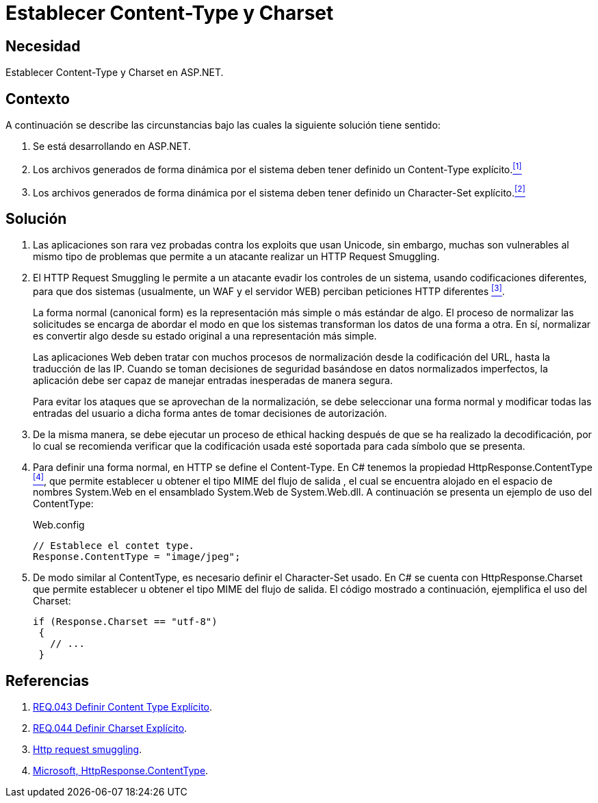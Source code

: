 :page-slug: products/defends/aspnet/establecer-content-type/
:category: aspnet
:page-description: Nuestros ethical hackers explican como evitar vulnerabilidades de seguridad mediante la configuración segura de los parámetros content-type y charset en ASP.NET para evitar ataques de tipo Http Request Smuggling y reforzar la seguridad de las aplicaciones web.
:page-keywords: ASP.NET, Seguridad, Content type, Charset, HTTP Request Smuggling, Configuración.
:defends: yes

= Establecer Content-Type y Charset

== Necesidad

Establecer +Content-Type+ y +Charset+ en +ASP.NET+.

== Contexto

A continuación se describe las circunstancias
bajo las cuales la siguiente solución tiene sentido:

. Se está desarrollando en +ASP.NET+.
. Los archivos generados de forma dinámica por el sistema
deben tener definido un +Content-Type+ explícito.<<r1, ^[1]^>>
. Los archivos generados de forma dinámica por el sistema
deben tener definido un +Character-Set+ explícito.<<r2, ^[2]^>>

== Solución

. Las aplicaciones son rara vez probadas
contra los +exploits+ que usan +Unicode+,
sin embargo, muchas son vulnerables
al mismo tipo de problemas
que permite a un atacante realizar
un +HTTP Request Smuggling+.

. El +HTTP Request Smuggling+
le permite a un atacante
evadir los controles de un sistema,
usando codificaciones diferentes,
para que dos sistemas (usualmente, un +WAF+ y el servidor +WEB+)
perciban peticiones +HTTP+ diferentes <<r3, ^[3]^>>.
+
La forma normal (+canonical form+) es la representación más simple
o más estándar de algo.
El proceso de normalizar las solicitudes
se encarga de abordar el modo
en que los sistemas transforman los datos de una forma a otra.
En sí, normalizar es convertir algo
desde su estado original
a una representación más simple.
+
Las aplicaciones Web deben tratar
con muchos procesos de normalización
desde la codificación del +URL+,
hasta la traducción de las +IP+.
Cuando se toman decisiones de seguridad
basándose en datos normalizados imperfectos,
la aplicación debe ser capaz de manejar
entradas inesperadas de manera segura.
+
Para evitar los ataques
que se aprovechan de la normalización,
se debe seleccionar una forma normal
y modificar todas las entradas del usuario a dicha forma
antes de tomar decisiones de autorización.

. De la misma manera,
se debe ejecutar un proceso de ethical hacking
después de que se ha realizado la decodificación,
por lo cual se recomienda verificar
que la codificación usada esté soportada
para cada símbolo que se presenta.

. Para definir una forma normal,
en HTTP se define el +Content-Type+.
En +C#+ tenemos la propiedad +HttpResponse.ContentType+ <<r4, ^[4]^>>,
que permite establecer u obtener
el tipo +MIME+ del flujo de salida ,
el cual se encuentra alojado
en el espacio de nombres +System.Web+
en el ensamblado +System.Web+ de +System.Web.dll+.
A continuación se presenta un ejemplo de uso del +ContentType+:
+
.Web.config
[source, java, linenums]
----
// Establece el contet type.
Response.ContentType = "image/jpeg";
----

. De modo similar al +ContentType+,
es necesario definir el +Character-Set+ usado.
En +C#+ se cuenta con +HttpResponse.Charset+
que permite establecer u obtener
el tipo +MIME+ del flujo de salida.
El código mostrado a continuación,
ejemplifica el uso del +Charset+:
+

[source,java,linenums]
----
if (Response.Charset == "utf-8")
 {
   // ...
 }
----

== Referencias

. [[r1]] link:../../../products/rules/list/043/[REQ.043 Definir Content Type Explícito].

. [[r2]] link:../../../products/rules/list/044/[REQ.044 Definir Charset Explícito].

. [[r3]] link:http://projects.webappsec.org/w/page/13246928/HTTP%20Request%20Smuggling[Http request smuggling].

. [[r4]] link:https://msdn.microsoft.com/en-us/library/system.web.httpresponse.contenttype.aspx[Microsoft, HttpResponse.ContentType].
